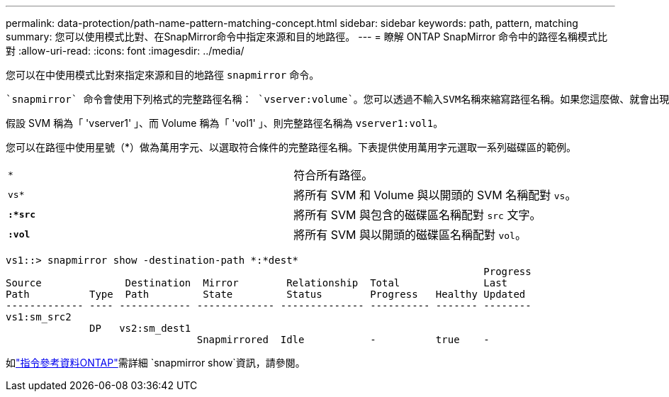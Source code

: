 ---
permalink: data-protection/path-name-pattern-matching-concept.html 
sidebar: sidebar 
keywords: path, pattern, matching 
summary: 您可以使用模式比對、在SnapMirror命令中指定來源和目的地路徑。 
---
= 瞭解 ONTAP SnapMirror 命令中的路徑名稱模式比對
:allow-uri-read: 
:icons: font
:imagesdir: ../media/


[role="lead"]
您可以在中使用模式比對來指定來源和目的地路徑 `snapmirror` 命令。

 `snapmirror` 命令會使用下列格式的完整路徑名稱： `vserver:volume`。您可以透過不輸入SVM名稱來縮寫路徑名稱。如果您這麼做、就會出現 `snapmirror` 命令會假設使用者的本機 SVM 內容。

假設 SVM 稱為「 'vserver1' 」、而 Volume 稱為「 'vol1' 」、則完整路徑名稱為 `vserver1:vol1`。

您可以在路徑中使用星號（*）做為萬用字元、以選取符合條件的完整路徑名稱。下表提供使用萬用字元選取一系列磁碟區的範例。

[cols="2*"]
|===


 a| 
`*`
 a| 
符合所有路徑。



 a| 
`vs*`
 a| 
將所有 SVM 和 Volume 與以開頭的 SVM 名稱配對 `vs`。



 a| 
`*:*src*`
 a| 
將所有 SVM 與包含的磁碟區名稱配對 `src` 文字。



 a| 
`*:vol*`
 a| 
將所有 SVM 與以開頭的磁碟區名稱配對 `vol`。

|===
[listing]
----
vs1::> snapmirror show -destination-path *:*dest*
                                                                                Progress
Source              Destination  Mirror        Relationship  Total              Last
Path          Type  Path         State         Status        Progress   Healthy Updated
------------- ---- ------------ ------------- -------------- ---------- ------- --------
vs1:sm_src2
              DP   vs2:sm_dest1
                                Snapmirrored  Idle           -          true    -
----
如link:https://docs.netapp.com/us-en/ontap-cli/snapmirror-show.html["指令參考資料ONTAP"^]需詳細 `snapmirror show`資訊，請參閱。
